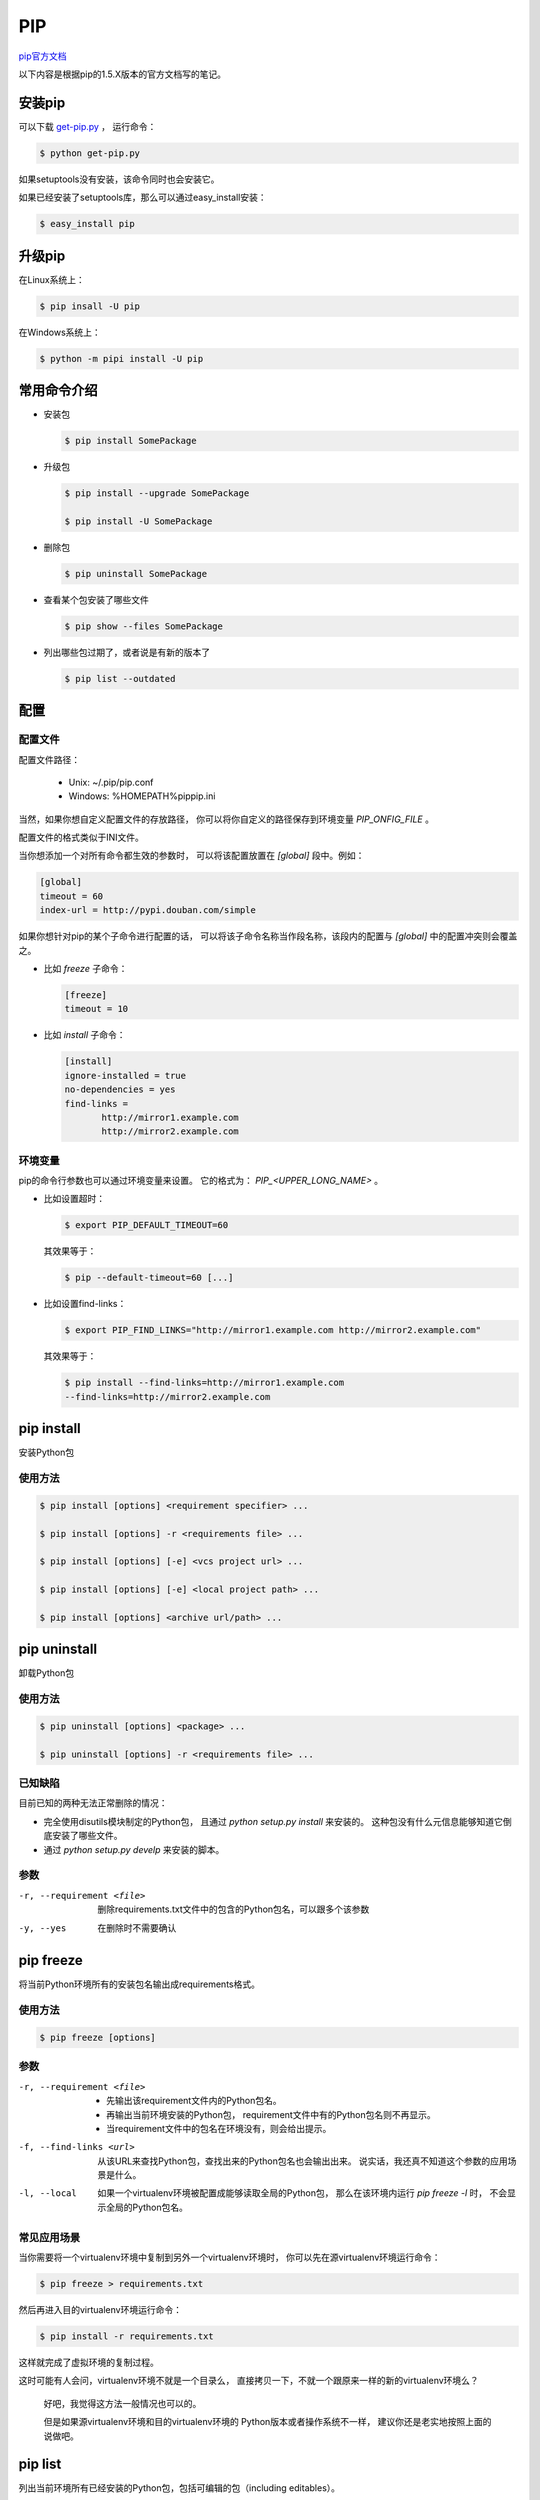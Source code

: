 =====
 PIP
=====

`pip官方文档`_

以下内容是根据pip的1.5.X版本的官方文档写的笔记。

安装pip
-------
可以下载 `get-pip.py`_ ，
运行命令：

.. code:: bash

   $ python get-pip.py

如果setuptools没有安装，该命令同时也会安装它。

如果已经安装了setuptools库，那么可以通过easy_install安装：

.. code:: bash

   $ easy_install pip

升级pip
-------
在Linux系统上：

.. code:: bash

   $ pip insall -U pip

在Windows系统上：

.. code:: bash

   $ python -m pipi install -U pip

常用命令介绍
------------
* 安装包

  .. code:: bash
  
     $ pip install SomePackage

* 升级包

  .. code:: bash
  
     $ pip install --upgrade SomePackage
  
     $ pip install -U SomePackage
  
* 删除包

  .. code:: bash
  
     $ pip uninstall SomePackage
  
* 查看某个包安装了哪些文件

  .. code:: bash
  
     $ pip show --files SomePackage
  
* 列出哪些包过期了，或者说是有新的版本了

  .. code:: bash
  
     $ pip list --outdated
  
配置
----
配置文件
~~~~~~~~
配置文件路径：

    * Unix: ~/.pip/pip.conf
  
    * Windows: %HOMEPATH%\pip\pip.ini

当然，如果你想自定义配置文件的存放路径，
你可以将你自定义的路径保存到环境变量 `PIP_ONFIG_FILE` 。

配置文件的格式类似于INI文件。

当你想添加一个对所有命令都生效的参数时，
可以将该配置放置在 `[global]` 段中。例如：

.. code:: ini
   
   [global]
   timeout = 60
   index-url = http://pypi.douban.com/simple

如果你想针对pip的某个子命令进行配置的话，
可以将该子命令名称当作段名称，该段内的配置与
`[global]` 中的配置冲突则会覆盖之。

* 比如 `freeze` 子命令：

  .. code:: ini

     [freeze]
     timeout = 10

* 比如 `install` 子命令：

  .. code:: ini

     [install]
     ignore-installed = true
     no-dependencies = yes
     find-links =
            http://mirror1.example.com
            http://mirror2.example.com

环境变量
~~~~~~~~
pip的命令行参数也可以通过环境变量来设置。
它的格式为： `PIP_<UPPER_LONG_NAME>` 。

* 比如设置超时：

  .. code:: bash

     $ export PIP_DEFAULT_TIMEOUT=60

  其效果等于：
     
  .. code:: bash

     $ pip --default-timeout=60 [...]

* 比如设置find-links：

  .. code:: bash

     $ export PIP_FIND_LINKS="http://mirror1.example.com http://mirror2.example.com"

  其效果等于：

  .. code:: bash

     $ pip install --find-links=http://mirror1.example.com
     --find-links=http://mirror2.example.com


pip install
-----------
安装Python包

使用方法
~~~~~~~~
.. code:: bash

   $ pip install [options] <requirement specifier> ...

   $ pip install [options] -r <requirements file> ...

   $ pip install [options] [-e] <vcs project url> ...

   $ pip install [options] [-e] <local project path> ...

   $ pip install [options] <archive url/path> ...


pip uninstall
-------------
卸载Python包

使用方法
~~~~~~~~
.. code:: bash

   $ pip uninstall [options] <package> ...

   $ pip uninstall [options] -r <requirements file> ...

已知缺陷
~~~~~~~~
目前已知的两种无法正常删除的情况：

* 完全使用disutils模块制定的Python包，
  且通过 `python setup.py install` 来安装的。
  这种包没有什么元信息能够知道它倒底安装了哪些文件。
  
* 通过 `python setup.py develp` 来安装的脚本。

参数
~~~~
-r, --requirement <file>

  删除requirements.txt文件中的包含的Python包名，可以跟多个该参数

-y, --yes

  在删除时不需要确认

pip freeze
----------
将当前Python环境所有的安装包名输出成requirements格式。

使用方法
~~~~~~~~

.. code:: bash

   $ pip freeze [options]

参数
~~~~
-r, --requirement <file>  

  * 先输出该requirement文件内的Python包名。
  
  * 再输出当前环境安装的Python包，
    requirement文件中有的Python包名则不再显示。
  
  * 当requirement文件中的包名在环境没有，则会给出提示。

-f, --find-links <url>

  从该URL来查找Python包，查找出来的Python包名也会输出出来。
  说实话，我还真不知道这个参数的应用场景是什么。

-l, --local

  如果一个virtualenv环境被配置成能够读取全局的Python包，
  那么在该环境内运行 `pip freeze -l` 时，
  不会显示全局的Python包名。

常见应用场景
~~~~~~~~~~~~
当你需要将一个virtualenv环境中复制到另外一个virtualenv环境时，
你可以先在源virtualenv环境运行命令：

.. code:: bash

   $ pip freeze > requirements.txt

然后再进入目的virtualenv环境运行命令：

.. code:: bash

   $ pip install -r requirements.txt

这样就完成了虚拟环境的复制过程。

这时可能有人会问，virtualenv环境不就是一个目录么，
直接拷贝一下，不就一个跟原来一样的新的virtualenv环境么？

  好吧，我觉得这方法一般情况也可以的。

  但是如果源virtualenv环境和目的virtualenv环境的
  Python版本或者操作系统不一样，
  建议你还是老实地按照上面的说做吧。

pip list
--------
列出当前环境所有已经安装的Python包，包括可编辑的包（including editables）。

好像功能和 `pip freeze` 功能差不多的么，
只是输出的格式不一样。

可编辑的包是啥意思？暂时还不清楚。

使用方法
~~~~~~~~
.. code:: bash

   $ pip list [options]

参数
~~~~
-o, --outdated  列出所有有新版本的Python包名（不包括可编辑包）

-u, --uptodate  列出所有更新到最新版本的Python包名

-e, --editable  列出所有可编辑的包名

-l, --local

  如果一个virtualenv环境被配置成能够读取全局的Python包，
  那么在该环境内运行 `pip list -l` 时，
  不会显示全局的Python包名。

--pre  列出的包中包括预发行或者是开发包，默认只会列出稳定版本的包

-i, --index-url <url>  `Python Package Index` 的URL地址

--extra-index-url <url>  更多的 `Python Package Index` 的URL地址

--no-index

  Ignore package index (only looking at –find-links URLs instead).

-f, --find-links <url>

  If a url or path to an html file,
  then parse for links to archives.
  If a local path or file:// url that’s a directory,
  then look for archives in the directory listing.

--allow-external <package>  

  Allow the installation of externally hosted files

--allow-all-external

  Allow the installation of all externally hosted files

--allow-unverified <package>

  Allow the installation of insecure and unverifiable files

--process-dependency-links

  Enable the processing of dependency links

pip show
--------
列出一个或者多个包的信息

使用方法
~~~~~~~~
.. code:: bash
   
   $ pip show [options] <package> ...

参数
~~~~
-f, --files  列出一个已安装包中的所有文件

pip search
----------
从 `Python Package Index` 上查找
Python包名或者其简要描述中包含关键字（<query>）的Python包。

使用方法
~~~~~~~~
.. code:: bash
   
   $ pip search [options] <query>

参数
~~~~
--index <url> `Python Package Index` URL地址

pip wheel
---------


使用方法
~~~~~~~~
.. code:: bash
   
   $ pip pip wheel [options] <requirement specifier> ...

   $ pip wheel [options] -r <requirements file> ...

   $ pip wheel [options] <vcs project url> ...

   $ pip wheel [options] <local project path> ...

   $ pip wheel [options] <archive url/path> ...

参数
~~~~

 

其它
----

国内镜像源
~~~~~~~~~~
* 豆瓣PyPI_
  
* 华中理工大学PyPI_
  
* 山东理工大学PyPI_ ， 这个貌似用不了。
  
* 中国科学技术大学PyPI_

可以用pip的 `-i` 参数来指定镜像源。

.. code:: bash

   $ pip install gevent -i http://pypi.douban.com/simple

如果不想每次手动指定，且永久有效的话，
可以写入到pip的配置文件中。

.. code:: ini
   
   [global]
   index-url = http://pypi.douban.com/simple


.. _`pip官方文档`: https://pip.pypa.io/en/latest/
.. _`get-pip.py`: https://bootstrap.pypa.io/get-pip.py/
.. _`豆瓣PyPI`: http://pypi.douban.com/
.. _`华中理工大学PyPI`: http://pypi.hustunique.com/
.. _`山东理工大学PyPI`: http://pypi.sdutlinux.org/
.. _`中国科学技术大学PyPI`: http://pypi.mirrors.ustc.edu.cn/
